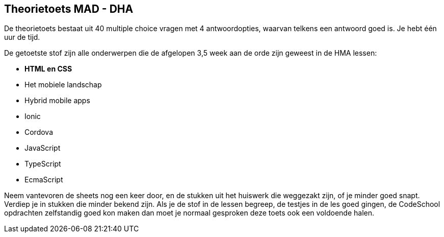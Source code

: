 == Theorietoets MAD - DHA

De theorietoets bestaat uit 40 multiple choice vragen met 4 antwoordopties, waarvan telkens een antwoord goed is.
Je hebt één uur de tijd.

De getoetste stof zijn alle onderwerpen die de afgelopen 3,5 week aan de orde zijn geweest in de HMA lessen:

- *HTML en CSS*
- Het mobiele landschap
- Hybrid mobile apps
- Ionic
- Cordova
- JavaScript
- TypeScript
- EcmaScript

Neem vantevoren de sheets nog een keer door, en de stukken uit het huiswerk die weggezakt zijn, of je minder goed snapt. Verdiep je in stukken die minder bekend zijn. Als je de stof in de lessen begreep, de testjes in de les goed gingen, de CodeSchool opdrachten zelfstandig goed kon maken dan moet je normaal gesproken deze toets ook een voldoende halen.
